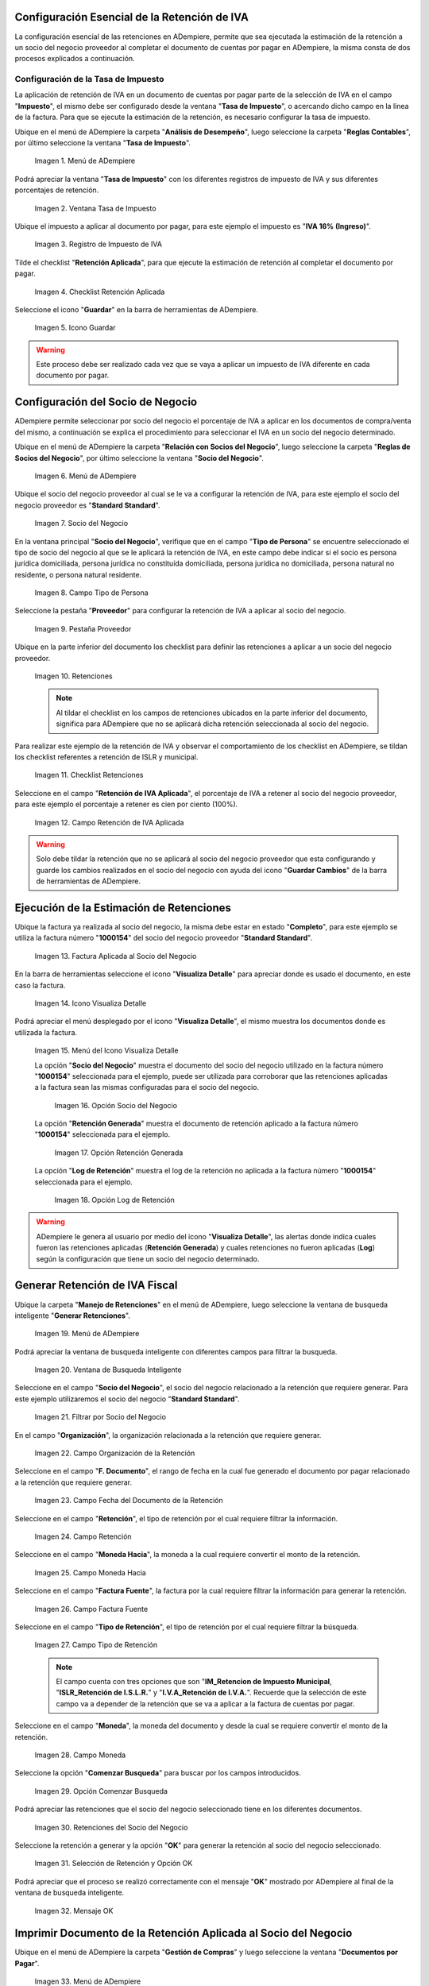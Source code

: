 .. |Menú de ADempiere1| image:: resources/menutasa.png
.. |Ventana Tasa de Impuesto| image:: resources/ventanatasa.png
.. |Registro de Impuesto de IVA| image:: resources/registrotasa.png 
.. |Checklist Retención Aplicada| image:: resources/tildartasa.png 
.. |Icono Guardar| image:: resources/guardartasa.png
.. |Menú de ADempiere2| image:: resources/menu.png
.. |Socio del Negocio| image:: resources/socio.png
.. |Campo Tipo de Persona| image:: resources/tipoperso.png 
.. |Pestaña Proveedor| image:: resources/proveedor.png 
.. |Retenciones| image:: resources/retenciones.png
.. |Checklist Retenciones| image:: resources/check.png 
.. |Campo Retención de IVA Aplicada| image:: resources/selecporcentaje.png 
.. |Factura Aplicada al Socio del Negocio| image:: resources/factura.png 
.. |Icono Visualiza Detalle| image:: resources/visudetalle.png 
.. |Menú del Icono Visualiza Detalle| image:: resources/submenu.png 
.. |Opción Socio del Negocio| image:: resources/opcionsocio.png 
.. |Opción Retención Generada| image:: resources/retencion.png 
.. |Opción Log de Retención| image:: resources/log.png 
.. |Menú de ADempiere3| image:: resources/menugenerar.png 
.. |Ventana de Busqueda Inteligente| image:: resources/ventana.png 
.. |Filtrar por Socio del Negocio| image:: resources/selecsocio.png 
.. |filtrar por organización| image:: resources/filtrarorg.png
.. |filtrar por fecha del documento| image:: resources/filtrarfechadoc.png
.. |filtrar por retención| image:: resources/filtrarretencion.png
.. |campo moneda hacia| image:: resources/monedahacia.png
.. |filtrar por factura fuente| image:: resources/filtrarfactfuente.png
.. |filtrar por tipo de retención| image:: resources/filtrartiporetencion.png
.. |campo moneda| image:: resources/moneda.png
.. |Opción Comenzar Busqueda| image:: resources/opcioncomenzar.png 
.. |Retenciones del Socio del Negocio| image:: resources/socioretenciones.png 
.. |Selección de Retención y Opción OK| image:: resources/ok.png 
.. |Mensaje OK| image:: resources/final.png 
.. |Menú de ADempiere4| image:: resources/menudoc.png 
.. |Ventana Documentos por Pagar| image:: resources/ventanadoc.png 
.. |Icono Encontrar Registro| image:: resources/iconobuscar.png 
.. |Buscador Avanzado| image:: resources/buscador.png 
.. |Icono Nuevo| image:: resources/nuevo.png 
.. |Selección Socio del Negocio| image:: resources/nomsocio.png 
.. |Selección Tipo de Documento Destino| image:: resources/docdestino.png 
.. |Selección Fecha Contable| image:: resources/fecha.png 
.. |Opción OK| image:: resources/opcionok.png 
.. |Opción Imprimir| image:: resources/imprimir.png 
.. |Documento de Retención| image:: resources/doc.png 


.. _documento/retención-iva:

**Configuración Esencial de la Retención de IVA**
=================================================

La configuración esencial de las retenciones en ADempiere, permite que sea ejecutada la estimación de la retención a un socio del negocio proveedor al completar el documento de cuentas por pagar en ADempiere, la misma consta de dos procesos explicados a continuación.

**Configuración de la Tasa de Impuesto**
****************************************

La aplicación de retención de IVA en un documento de cuentas por pagar parte de la selección de IVA en el campo "**Impuesto**", el mismo debe ser configurado desde la ventana "**Tasa de Impuesto**", o acercando dicho campo en la línea de la factura. Para que se ejecute la estimación de la retención, es necesario configurar la tasa de impuesto.

Ubique en el menú de ADempiere la carpeta "**Análisis de Desempeño**", luego seleccione la carpeta "**Reglas Contables**", por último seleccione la ventana "**Tasa de Impuesto**".

    |Menú de ADempiere1| 
    
    Imagen 1. Menú de ADempiere

Podrá apreciar la ventana "**Tasa de Impuesto**" con los diferentes registros de impuesto de IVA y sus diferentes porcentajes de retención.

    |Ventana Tasa de Impuesto| 
    
    Imagen 2. Ventana Tasa de Impuesto

Ubique el impuesto a aplicar al documento por pagar, para este ejemplo el impuesto es "**IVA 16% (Ingreso)**".

    |Registro de Impuesto de IVA| 
    
    Imagen 3. Registro de Impuesto de IVA

Tilde el checklist "**Retención Aplicada**", para que ejecute la estimación de retención al completar el documento por pagar.

    |Checklist Retención Aplicada| 
    
    Imagen 4. Checklist Retención Aplicada

Seleccione el icono "**Guardar**" en la barra de herramientas de ADempiere.

    |Icono Guardar| 
    
    Imagen 5. Icono Guardar

.. warning:: 

    Este proceso debe ser realizado cada vez que se vaya a aplicar un impuesto de IVA diferente en cada documento por pagar.

**Configuración del Socio de Negocio**
======================================

ADempiere permite seleccionar por socio del negocio el porcentaje de IVA a aplicar en los documentos de compra/venta del mismo, a continuación se explica el procedimiento para seleccionar el IVA en un socio del negocio determinado.

Ubique en el menú de ADempiere la carpeta "**Relación con Socios del Negocio**", luego seleccione la carpeta "**Reglas de Socios del Negocio**", por último seleccione la ventana "**Socio del Negocio**".

    |Menú de ADempiere2| 
    
    Imagen 6. Menú de ADempiere

Ubique el socio del negocio proveedor al cual se le va a configurar la retención de IVA, para este ejemplo el socio del negocio proveedor es "**Standard Standard**".

    |Socio del Negocio| 
    
    Imagen 7. Socio del Negocio

En la ventana principal "**Socio del Negocio**", verifique que en el campo "**Tipo de Persona**" se encuentre seleccionado el tipo de socio del negocio al que se le aplicará la retención de IVA, en este campo debe indicar si el socio es persona jurídica domiciliada, persona jurídica no constituída domiciliada, persona jurídica no domiciliada, persona natural no residente, o persona natural residente. 

    |Campo Tipo de Persona| 
    
    Imagen 8. Campo Tipo de Persona

Seleccione la pestaña "**Proveedor**" para configurar la retención de IVA a aplicar al socio del negocio.

    |Pestaña Proveedor| 
    
    Imagen 9. Pestaña Proveedor

Ubique en la parte inferior del documento los checklist para definir las retenciones a aplicar a un socio del negocio proveedor.

    |Retenciones| 
    
    Imagen 10. Retenciones

    .. note::

        Al tildar el checklist en los campos de retenciones ubicados en la parte inferior del documento, significa para ADempiere que no se aplicará dicha retención seleccionada al socio del negocio.

Para realizar este ejemplo de la retención de IVA y observar el comportamiento de los checklist en ADempiere, se tildan los checklist referentes a retención de ISLR y municipal.

    |Checklist Retenciones| 
    
    Imagen 11. Checklist Retenciones

Seleccione en el campo "**Retención de IVA Aplicada**", el porcentaje de IVA a retener al socio del negocio proveedor, para este ejemplo el porcentaje a retener es cien por ciento (100%).

    |Campo Retención de IVA Aplicada| 
    
    Imagen 12. Campo Retención de IVA Aplicada

.. warning::

    Solo debe tildar la retención que no se aplicará al socio del negocio proveedor que esta configurando y guarde los cambios realizados en el socio del negocio con ayuda del icono "**Guardar Cambios**" de la barra de herramientas de ADempiere.

**Ejecución de la Estimación de Retenciones**
=============================================

Ubique la factura ya realizada al socio del negocio, la misma debe estar en estado "**Completo**", para este ejemplo se utiliza la factura número "**1000154**" del socio del negocio proveedor "**Standard Standard**".

    |Factura Aplicada al Socio del Negocio| 

    Imagen 13. Factura Aplicada al Socio del Negocio

En la barra de herramientas seleccione el icono "**Visualiza Detalle**" para apreciar donde es usado el documento, en este caso la factura.

    |Icono Visualiza Detalle| 
    
    Imagen 14. Icono Visualiza Detalle

Podrá apreciar el menú desplegado por el icono "**Visualiza Detalle**", el mismo muestra los documentos donde es utilizada la factura.

    |Menú del Icono Visualiza Detalle| 
    
    Imagen 15. Menú del Icono Visualiza Detalle

    La opción "**Socio del Negocio**" muestra el documento del socio del negocio utilizado en la factura número "**1000154**" seleccionada para el ejemplo, puede ser utilizada para corroborar que las retenciones aplicadas a la factura sean las mismas configuradas para el socio del negocio.

        |Opción Socio del Negocio| 
        
        Imagen 16. Opción Socio del Negocio
    
    La opción "**Retención Generada**" muestra el documento de retención aplicado a la factura número "**1000154**" seleccionada para el ejemplo.

        |Opción Retención Generada|  
        
        Imagen 17. Opción Retención Generada

    La opción "**Log de Retención**" muestra el log de la retención no aplicada a la factura número "**1000154**" seleccionada para el ejemplo.

        |Opción Log de Retención|
        
        Imagen 18. Opción Log de Retención

.. warning:: 

    ADempiere le genera al usuario por medio del icono "**Visualiza Detalle**", las alertas donde indica cuales fueron las retenciones aplicadas (**Retención Generada**) y cuales retenciones no fueron aplicadas (**Log**) según la configuración que tiene un socio del negocio determinado.

**Generar Retención de IVA Fiscal**
===================================

Ubique la carpeta "**Manejo de Retenciones**" en el menú de ADempiere, luego seleccione la ventana de busqueda inteligente "**Generar Retenciones**".

    |Menú de ADempiere3| 
    
    Imagen 19. Menú de ADempiere

Podrá apreciar la ventana de busqueda inteligente con diferentes campos para filtrar la busqueda.

    |Ventana de Busqueda Inteligente| 
    
    Imagen 20. Ventana de Busqueda Inteligente

Seleccione en el campo "**Socio del Negocio**",  el socio del negocio relacionado a la retención que requiere generar. Para este ejemplo utilizaremos el socio del negocio "**Standard Standard**".

    |Filtrar por Socio del Negocio| 
    
    Imagen 21. Filtrar por Socio del Negocio

En el campo "**Organización**", la organización relacionada a la retención que requiere generar.

    |filtrar por organización|

    Imagen 22. Campo Organización de la Retención

Seleccione en el campo "**F. Documento**", el rango de fecha en la cual fue generado el documento por pagar relacionado a la retención que requiere generar.

    |filtrar por fecha del documento|

    Imagen 23. Campo Fecha del Documento de la Retención

Seleccione en el campo "**Retención**", el tipo de retención por el cual requiere filtrar la información.

    |filtrar por retención|

    Imagen 24. Campo Retención

Seleccione en el campo "**Moneda Hacia**", la moneda a la cual requiere convertir el monto de la retención.

    |campo moneda hacia|

    Imagen 25. Campo Moneda Hacia

Seleccione en el campo "**Factura Fuente**", la factura por la cual requiere filtrar la información para generar la retención.

    |filtrar por factura fuente|

    Imagen 26. Campo Factura Fuente

Seleccione en el campo "**Tipo de Retención**", el tipo de retención por el cual requiere filtrar la búsqueda.

    |filtrar por tipo de retención|

    Imagen 27. Campo Tipo de Retención

    .. note::

        El campo cuenta con tres opciones que son "**IM_Retencion de Impuesto Municipal**, "**ISLR_Retención de I.S.L.R.**" y "**I.V.A_Retención de I.V.A.**". Recuerde que la selección de este campo va a depender de la retención que se va a aplicar a la factura de cuentas por pagar.

Seleccione en el campo "**Moneda**", la moneda del documento y desde la cual se requiere convertir el monto de la retención.

    |campo moneda|

    Imagen 28. Campo Moneda

Seleccione la opción "**Comenzar Busqueda**" para buscar por los campos introducidos.

    |Opción Comenzar Busqueda| 

    Imagen 29. Opción Comenzar Busqueda

Podrá apreciar las retenciones que el socio del negocio seleccionado tiene en los diferentes documentos.

    |Retenciones del Socio del Negocio|  

    Imagen 30. Retenciones del Socio del Negocio

Seleccione la retención a generar y la opción "**OK**" para generar la retención al socio del negocio seleccionado.

    |Selección de Retención y Opción OK| 

    Imagen 31. Selección de Retención y Opción OK

Podrá apreciar que el proceso se realizó correctamente con el mensaje "**OK**" mostrado por ADempiere al final de la ventana de busqueda inteligente.

    |Mensaje OK| 

    Imagen 32. Mensaje OK

**Imprimir Documento de la Retención Aplicada al Socio del Negocio**
====================================================================

Ubique en el menú de ADempiere la carpeta "**Gestión de Compras**" y luego seleccione la ventana "**Documentos por Pagar**".

    |Menú de ADempiere4| 
    
    Imagen 33. Menú de ADempiere

Podrá apreciar la ventana "**Documentos por Pagar**" donde se encuentran todos los registros que posee la misma.

    |Ventana Documentos por Pagar|
    
    Imagen 34. Ventana Documentos por Pagar

Seleccione el icono "**Encontrar Registro**" en la barra de herramientas de ADempiere, para realizar una busqueda avanzada del documento de retención generado.

    |Icono Encontrar Registro| 
    
    Imagen 35. Icono Encontrar Registro

Seleccione la pestaña "**Avanzado**" para filtrar la busqueda por "**Socio del Negocio**", "**Tipo de Documento de Retención de Cuentas por Pagar**" y "**Fecha de la Retención**".

    |Buscador Avanzado| 
    
    Imagen 36. Buscador Avanzado

Seleccione el icono "**Nuevo**" para generar el número de filas de busqueda que se necesitan, para este ejemplo se necesitan tres (3) filas.

    |Icono Nuevo| 
    
    Imagen 37. Icono Nuevo

    Seleccione en la primera fila la opción "**Socio del Negocio**" y introduzca el nombre del socio del negocio en la columna "**Valor Consulta**", para este ejemplo el socio del negocio es "**Standard Standard**".

        |Selección Socio del Negocio| 
        
        Imagen 38. Selección Socio del Negocio

    Seleccione en la segunda fila la opción "**Tipo de Documento Destino**" y seleccione en la columna "**Valor Consulta**" el tipo de documento destino, para este ejemplo el tipo de documento destino es "**Retención de IVA Cuentas por Pagar**".

        |Selección Tipo de Documento Destino| 
        
        Imagen 39. Selección Tipo de Documento Destino

    Seleccione en la tercera fila la opción "**Fecha Contable**" y seleccione en la columna "**Valor Consulta**" la fecha en la que se realizo la retención, para este ejemplo la fecha es "**11/11/2020**".

        |Selección Fecha Contable| 
        
        Imagen 40. Selección Fecha Contable
    
    Seleccione la opción "**OK**" para realizar la busqueda filtrada por los campos seleccionados.

        |Opción OK| 
        
        Imagen 41. Opción OK

Seleccione en la barra de herramientas de ADempiere el icono "**Imprimir**", para imprimir el documento de retención buscado.

    |Opción Imprimir|  
    
    Imagen 42. Opción Imprimir

Podrá apreciar el documento de retención de la siguiente manera.

    |Documento de Retención| 
    
    Imagen 43. Documento de Retención

